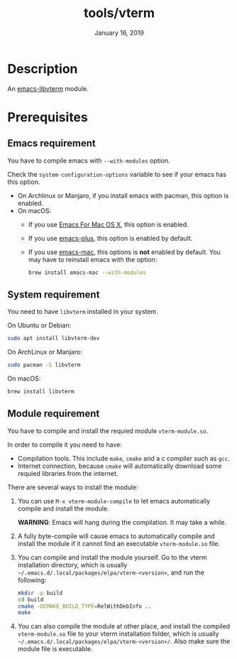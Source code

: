 #+TITLE:   tools/vterm
#+DATE:    January 16, 2019
#+SINCE:   {replace with next tagged release version}
#+STARTUP: inlineimages

* Table of Contents :TOC_3:noexport:
- [[Description][Description]]
- [[Prerequisites][Prerequisites]]
  - [[Emacs requirement][Emacs requirement]]
  - [[System requirement][System requirement]]
  - [[Module requirement][Module requirement]]

* Description
An [[https://github.com/akermu/emacs-libvterm][emacs-libvterm]] module.

* Prerequisites

** Emacs requirement

You have to compile emacs with =--with-modules= option.

Check the =system-configuration-options= variable to see if your emacs has this
option.

- On Archlinux or Manjaro, if you install emacs with pacman, this option is
  enabled.
- On macOS:
  - If you use [[https://emacsformacosx.com/][Emacs For Mac OS X]], this option is enabled.
  - If you use [[https://github.com/d12frosted/homebrew-emacs-plus][emacs-plus]], this option is enabled by default.
  - If you use [[https://github.com/railwaycat/homebrew-emacsmacport][emacs-mac]], this options is *not* enabled by default. You may have
    to reinstall emacs with the option:
    #+BEGIN_SRC sh
    brew install emacs-mac --with-modules
    #+END_SRC

** System requirement

You need to have =libvterm= installed in your system.

On Ubuntu or Debian:

#+BEGIN_SRC sh
sudo apt install libvterm-dev
#+END_SRC

On ArchLinux or Manjaro:

#+BEGIN_SRC sh
sudo pacman -S libvterm
#+END_SRC

On macOS:

#+BEGIN_SRC sh
brew install libvterm
#+END_SRC


** Module requirement

You have to compile and install the requied module =vterm-module.so=.

In order to compile it you need to have:

- Compilation tools. This include =make=, =cmake= and a c compiler such as
  =gcc=.
- Internet connection, because =cmake= will automatically download some requied
  libraries from the internet.

There are several ways to install the module:

1. You can use =M-x vterm-module-compile= to let emacs automatically compile and
   install the module.

   *WARNING*: Emacs will hang during the compilation. It may take a while.

2. A fully byte-compile will cause emacs to automatically compile and install
   the module if it cannot find an executable =vterm-module.so= file.

3. You can compile and install the module yourself. Go to the vterm installation
   directory, which is usually
   =~/.emacs.d/.local/packages/elpa/vterm-<version>=, and run the following:

   #+BEGIN_SRC sh
   mkdir -p build
   cd build
   cmake -DCMAKE_BUILD_TYPE=RelWithDebInfo ..
   make
   #+END_SRC

4. You can also compile the module at other place, and install the compiled
   =vterm-module.so= file to your vterm installation folder, which is usually
   =~/.emacs.d/.local/packages/elpa/vterm-<version>/=. Also make sure the module
   file is executable.
